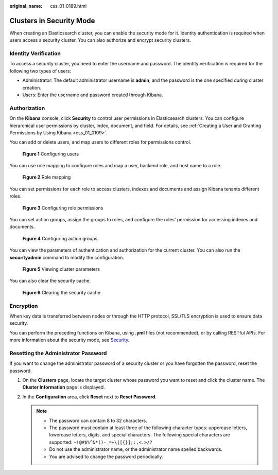 :original_name: css_01_0189.html

.. _css_01_0189:

Clusters in Security Mode
=========================

When creating an Elasticsearch cluster, you can enable the security mode for it. Identity authentication is required when users access a security cluster. You can also authorize and encrypt security clusters.

Identity Verification
---------------------

To access a security cluster, you need to enter the username and password. The identity verification is required for the following two types of users:

-  Administrator: The default administrator username is **admin**, and the password is the one specified during cluster creation.
-  Users: Enter the username and password created through Kibana.

Authorization
-------------

On the **Kibana** console, click **Security** to control user permissions in Elasticsearch clusters. You can configure hierarchical user permissions by cluster, index, document, and field. For details, see :ref:`Creating a User and Granting Permissions by Using Kibana <css_01_0109>`.

You can add or delete users, and map users to different roles for permissions control.


.. figure:: /_static/images/en-us_image_0000001714802261.png
   :alt: **Figure 1** Configuring users

   **Figure 1** Configuring users

You can use role mapping to configure roles and map a user, backend role, and host name to a role.


.. figure:: /_static/images/en-us_image_0000001714922093.png
   :alt: **Figure 2** Role mapping

   **Figure 2** Role mapping

You can set permissions for each role to access clusters, indexes and documents and assign Kibana tenants different roles.


.. figure:: /_static/images/en-us_image_0000001667002482.png
   :alt: **Figure 3** Configuring role permissions

   **Figure 3** Configuring role permissions

You can set action groups, assign the groups to roles, and configure the roles' permission for accessing indexes and documents.


.. figure:: /_static/images/en-us_image_0000001666842766.png
   :alt: **Figure 4** Configuring action groups

   **Figure 4** Configuring action groups

You can view the parameters of authentication and authorization for the current cluster. You can also run the **securityadmin** command to modify the configuration.


.. figure:: /_static/images/en-us_image_0000001714922097.png
   :alt: **Figure 5** Viewing cluster parameters

   **Figure 5** Viewing cluster parameters

You can also clear the security cache.


.. figure:: /_static/images/en-us_image_0000001714802265.png
   :alt: **Figure 6** Clearing the security cache

   **Figure 6** Clearing the security cache

Encryption
----------

When key data is transferred between nodes or through the HTTP protocol, SSL/TLS encryption is used to ensure data security.

You can perform the preceding functions on Kibana, using **.yml** files (not recommended), or by calling RESTful APIs. For more information about the security mode, see `Security <https://opendistro.github.io/for-elasticsearch-docs/docs/security/>`__.

Resetting the Administrator Password
------------------------------------

If you want to change the administrator password of a security cluster or you have forgotten the password, reset the password.

#. On the **Clusters** page, locate the target cluster whose password you want to reset and click the cluster name. The **Cluster Information** page is displayed.
#. In the **Configuration** area, click **Reset** next to **Reset Password**.

   .. note::

      -  The password can contain 8 to 32 characters.
      -  The password must contain at least three of the following character types: uppercase letters, lowercase letters, digits, and special characters. The following special characters are supported: ``~!@#$%^&*()-_=+\|[{}];:,<.>/?``
      -  Do not use the administrator name, or the administrator name spelled backwards.
      -  You are advised to change the password periodically.
